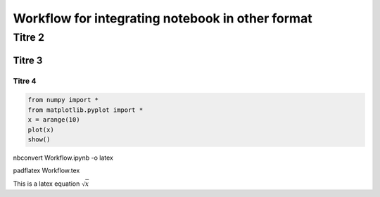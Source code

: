 
Workflow for integrating notebook in other format
=================================================


Titre 2
-------


Titre 3
~~~~~~~


Titre 4
^^^^^^^


.. code-block:: python

    from numpy import *
    from matplotlib.pyplot import *
    x = arange(10)
    plot(x)
    show()
nbconvert Workflow.ipynb -o latex

padflatex Workflow.tex

This is a latex equation :math:`$\sqrt{x}$`
